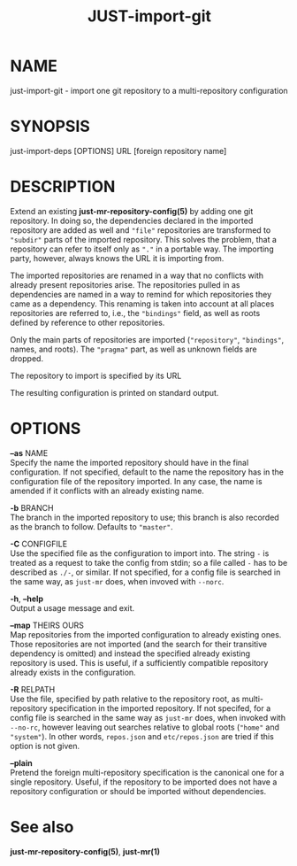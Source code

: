 #+TITLE: JUST-import-git
#+MAN_CLASS_OPTIONS: :section-id "1"

* NAME

just-import-git - import one git repository to a multi-repository configuration

* SYNOPSIS

just-import-deps [OPTIONS] URL [foreign repository name]

* DESCRIPTION

Extend an existing *just-mr-repository-config(5)* by adding one
git repository. In doing so, the dependencies declared in the
imported repository are added as well and ~"file"~ repositories
are transformed to ~"subdir"~ parts of the imported repository.
This solves the problem, that a repository can refer to itself only
as ~"."~ in a portable way. The importing party, however, always
knows the URL it is importing from.

The imported repositories are renamed in a way that no conflicts
with already present repositories arise. The repositories pulled in
as dependencies are named in a way to remind for which repositories
they came as a dependency. This renaming is taken into account at
all places repositories are referred to, i.e., the ~"bindings"~
field, as well as roots defined by reference to other repositories.

Only the main parts of repositories are imported (~"repository"~,
~"bindings"~, names, and roots). The ~"pragma"~ part, as well as
unknown fields are dropped.

The repository to import is specified by its URL

The resulting configuration is printed on standard output.


* OPTIONS

   *--as* NAME\\
   Specify the name the imported repository should have in the
   final configuration. If not specified, default to the name
   the repository has in the configuration file of the repository
   imported. In any case, the name is amended if it conflicts
   with an already existing name.

   *-b* BRANCH\\
   The branch in the imported repository to use; this branch is
   also recorded as the branch to follow. Defaults to ~"master"~.

   *-C* CONFIGFILE\\
   Use the specified file as the configuration to import into.
   The string ~-~ is treated as a request to take the config from
   stdin; so a file called ~-~ has to be described as ~./-~, or similar.
   If not specified, for a config file is searched in the same
   way, as ~just-mr~ does, when invoved with ~--norc~.

   *-h*, *--help* \\
   Output a usage message and exit.

   *--map* THEIRS OURS\\
   Map repositories from the imported configuration to already
   existing ones. Those repositories are not imported (and the
   search for their transitive dependency is omitted) and instead
   the specified already existing repository is used. This is
   useful, if a sufficiently compatible repository already exists
   in the configuration.

   *-R* RELPATH\\
   Use the file, specified by path relative to the repository
   root, as multi-repository specification in the imported
   repository. If not specifed, for a config file is searched
   in the same way as ~just-mr~ does, when invoked with ~--no-rc~,
   however leaving out searches relative to global roots (~"home"~
   and ~"system"~). In other words, ~repos.json~ and ~etc/repos.json~
   are tried if this option is not given.

   *--plain* \\
   Pretend the foreign multi-repository specification is the
   canonical one for a single repository. Useful, if the repository
   to be imported does not have a repository configuration or
   should be imported without dependencies.

* See also

*just-mr-repository-config(5)*, *just-mr(1)*

